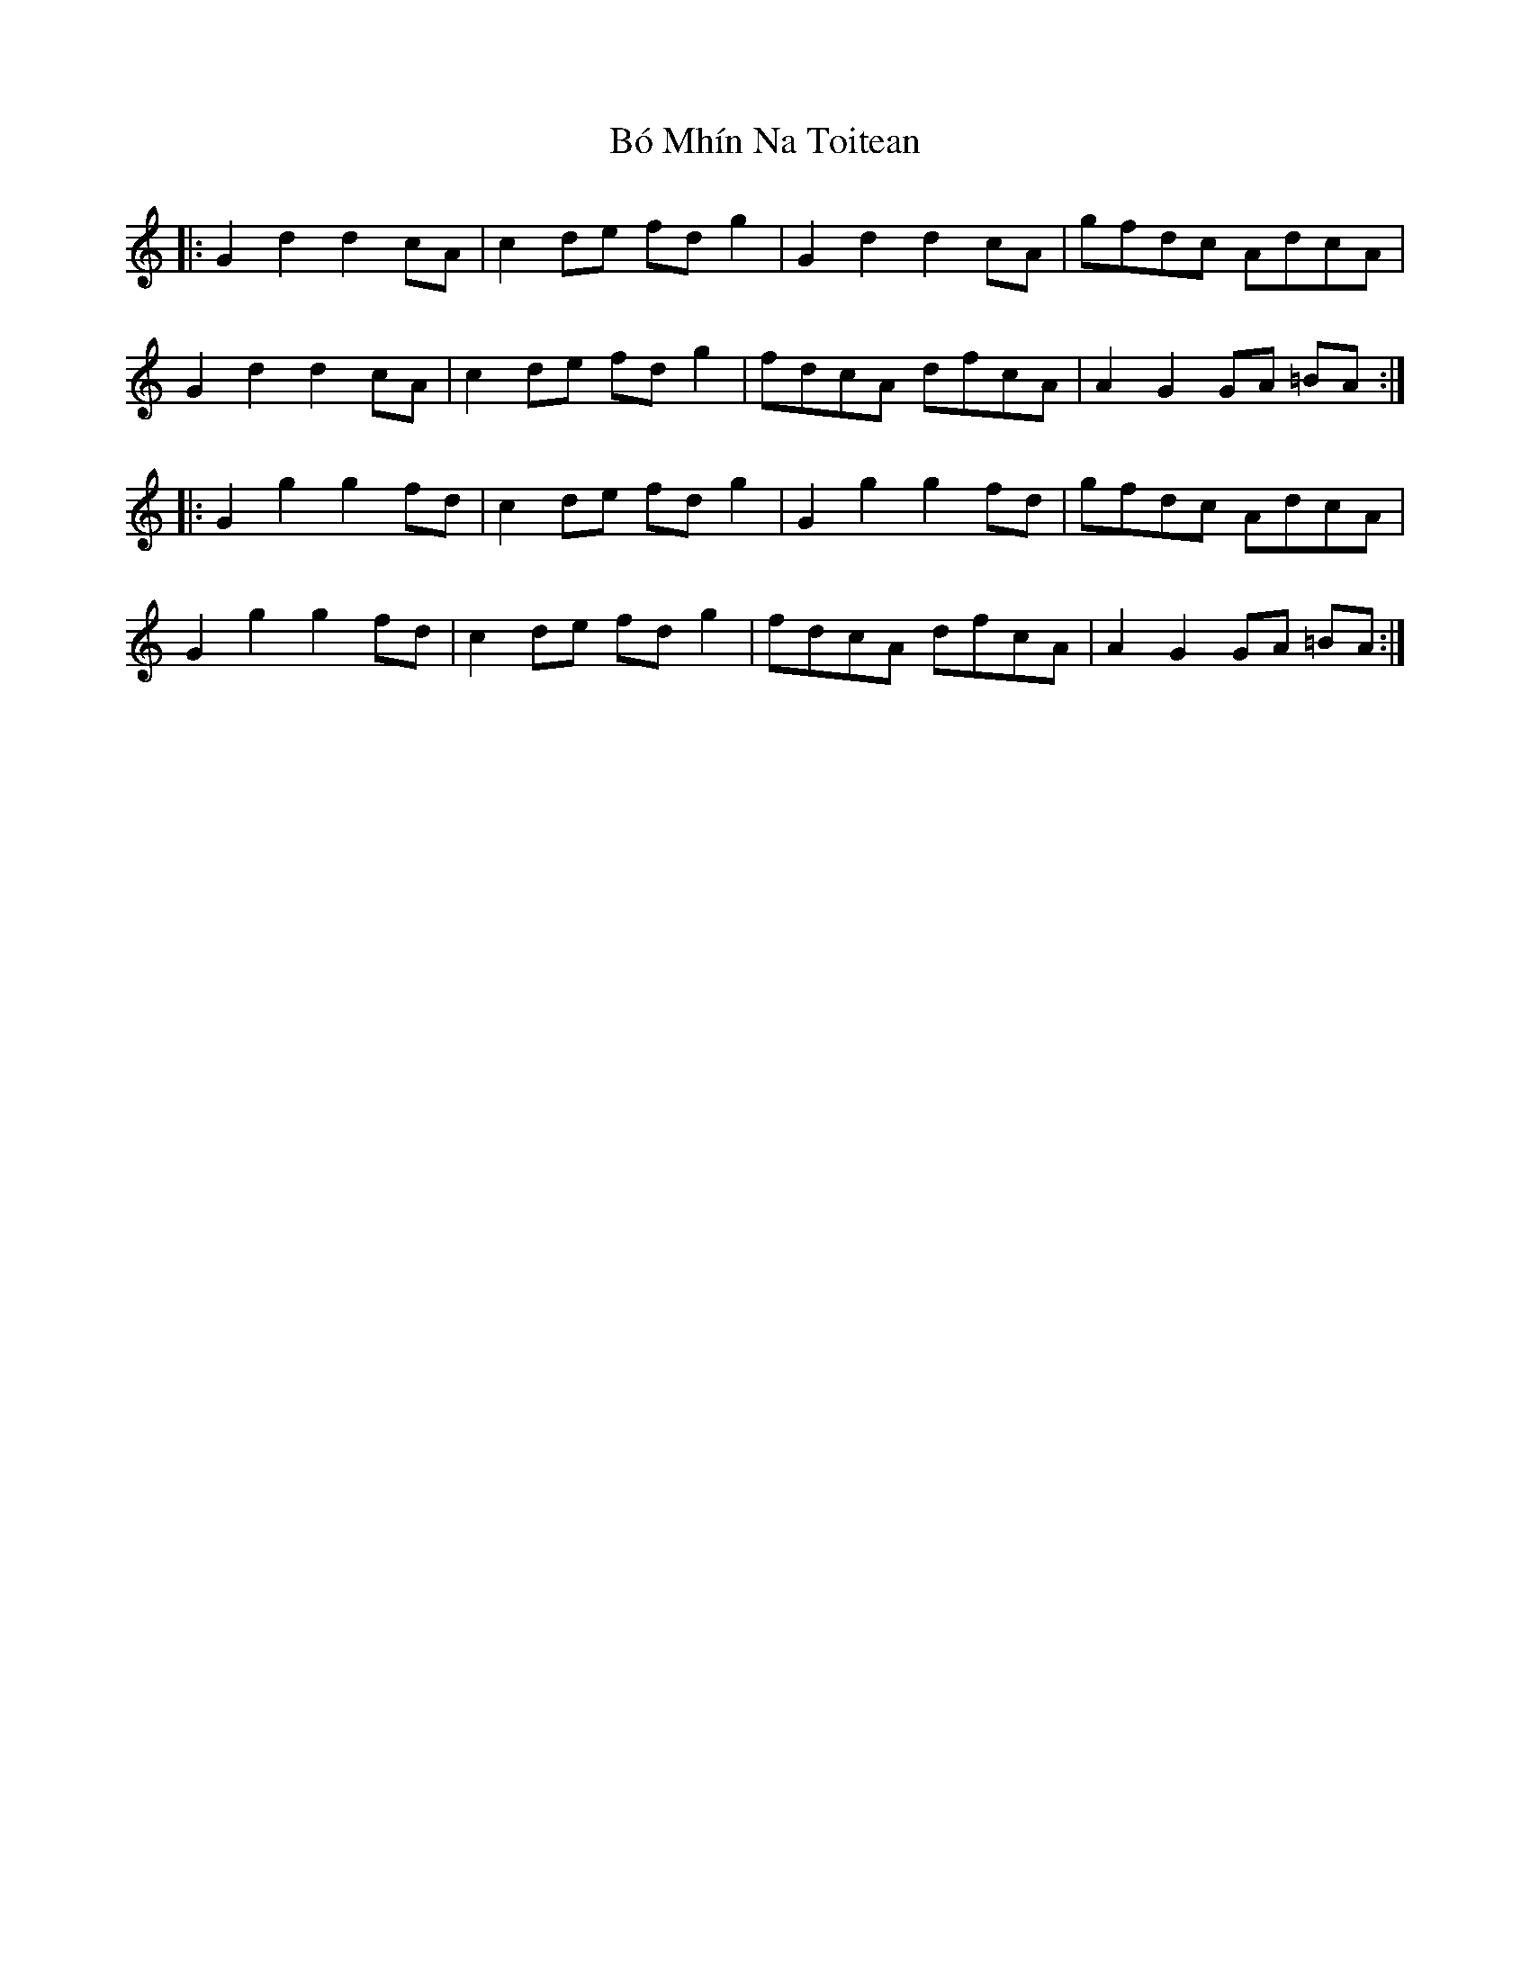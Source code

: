 X: 4244
T: Bó Mhín Na Toitean
R: march
M: 
K: Gmixolydian
|:G2d2 d2cA|c2 de fd g2|G2d2 d2cA|gfdc AdcA|
G2d2 d2cA|c2 de fd g2|fdcA dfcA|A2 G2 GA =BA:|
|:G2 g2 g2 fd|c2 de fd g2|G2g2 g2fd|gfdc AdcA|
G2g2 g2fd|c2 de fd g2|fdcA dfcA|A2 G2 GA =BA:|

